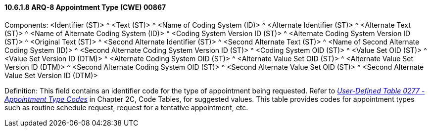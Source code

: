 ==== 10.6.1.8 ARQ-8 Appointment Type (CWE) 00867

Components: <Identifier (ST)> ^ <Text (ST)> ^ <Name of Coding System (ID)> ^ <Alternate Identifier (ST)> ^ <Alternate Text (ST)> ^ <Name of Alternate Coding System (ID)> ^ <Coding System Version ID (ST)> ^ <Alternate Coding System Version ID (ST)> ^ <Original Text (ST)> ^ <Second Alternate Identifier (ST)> ^ <Second Alternate Text (ST)> ^ <Name of Second Alternate Coding System (ID)> ^ <Second Alternate Coding System Version ID (ST)> ^ <Coding System OID (ST)> ^ <Value Set OID (ST)> ^ <Value Set Version ID (DTM)> ^ <Alternate Coding System OID (ST)> ^ <Alternate Value Set OID (ST)> ^ <Alternate Value Set Version ID (DTM)> ^ <Second Alternate Coding System OID (ST)> ^ <Second Alternate Value Set OID (ST)> ^ <Second Alternate Value Set Version ID (DTM)>

Definition: This field contains an identifier code for the type of appointment being requested. Refer to file:///E:\V2\v2.9%20final%20Nov%20from%20Frank\V29_CH02C_Tables.docx#HL70277[_User-Defined Table 0277 - Appointment Type Codes_] in Chapter 2C, Code Tables, for suggested values. This table provides codes for appointment types such as routine schedule request, request for a tentative appointment, etc.

